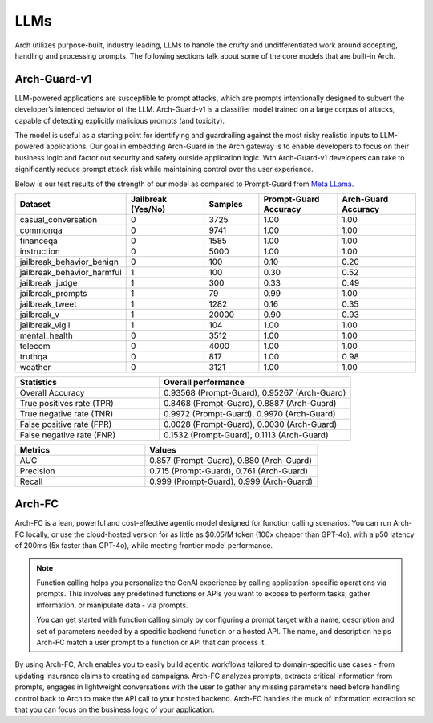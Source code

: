 .. _llms_in_arch:

LLMs
====

Arch utilizes purpose-built, industry leading, LLMs to handle the crufty and undifferentiated work around 
accepting, handling and processing prompts. The following sections talk about some of the core models that
are built-in Arch. 

Arch-Guard-v1
-------------
LLM-powered applications are susceptible to prompt attacks, which are prompts intentionally designed to 
subvert the developer’s intended behavior of the LLM. Arch-Guard-v1 is a classifier model trained on a large 
corpus of attacks, capable of detecting explicitly malicious prompts (and toxicity). 

The model is useful as a starting point for identifying and guardrailing against the most risky realistic 
inputs to LLM-powered applications. Our goal in embedding Arch-Guard in the Arch gateway is to enable developers 
to focus on their business logic and factor out security and safety outside application logic. Wth Arch-Guard-v1 
developers can take to significantly reduce prompt attack risk while maintaining control over the user experience.

Below is our test results of the strength of our model as compared to Prompt-Guard from `Meta LLama <https://huggingface.co/meta-llama/Prompt-Guard-86M>`_.

.. list-table::
   :header-rows: 1
   :widths: 15 15 10 15 15

   * - Dataset
     - Jailbreak (Yes/No)
     - Samples
     - Prompt-Guard Accuracy
     - Arch-Guard Accuracy
   * - casual_conversation
     - 0
     - 3725
     - 1.00
     - 1.00
   * - commonqa
     - 0
     - 9741
     - 1.00
     - 1.00
   * - financeqa
     - 0
     - 1585
     - 1.00
     - 1.00
   * - instruction
     - 0
     - 5000
     - 1.00
     - 1.00
   * - jailbreak_behavior_benign
     - 0
     - 100
     - 0.10
     - 0.20
   * - jailbreak_behavior_harmful
     - 1
     - 100
     - 0.30
     - 0.52
   * - jailbreak_judge
     - 1
     - 300
     - 0.33
     - 0.49
   * - jailbreak_prompts
     - 1
     - 79
     - 0.99
     - 1.00
   * - jailbreak_tweet
     - 1
     - 1282
     - 0.16
     - 0.35
   * - jailbreak_v
     - 1
     - 20000
     - 0.90
     - 0.93
   * - jailbreak_vigil
     - 1
     - 104
     - 1.00
     - 1.00
   * - mental_health
     - 0
     - 3512
     - 1.00
     - 1.00
   * - telecom
     - 0
     - 4000
     - 1.00
     - 1.00
   * - truthqa
     - 0
     - 817
     - 1.00
     - 0.98
   * - weather
     - 0
     - 3121
     - 1.00
     - 1.00

.. list-table::
   :header-rows: 1
   :widths: 15 20

   * - Statistics
     - Overall performance
   * - Overall Accuracy
     - 0.93568 (Prompt-Guard), 0.95267 (Arch-Guard)
   * - True positives rate (TPR)
     - 0.8468 (Prompt-Guard), 0.8887 (Arch-Guard)
   * - True negative rate (TNR)
     - 0.9972 (Prompt-Guard), 0.9970 (Arch-Guard)
   * - False positive rate (FPR)
     - 0.0028 (Prompt-Guard), 0.0030 (Arch-Guard)
   * - False negative rate (FNR)
     - 0.1532 (Prompt-Guard), 0.1113 (Arch-Guard)

.. list-table::
   :header-rows: 1
   :widths: 15 20

   * - Metrics
     - Values
   * - AUC
     - 0.857 (Prompt-Guard), 0.880 (Arch-Guard)
   * - Precision
     - 0.715 (Prompt-Guard), 0.761 (Arch-Guard)
   * - Recall
     - 0.999 (Prompt-Guard), 0.999 (Arch-Guard)



Arch-FC
-------
Arch-FC is a lean, powerful and cost-effective agentic model designed for function calling scenarios.
You can run Arch-FC locally, or use the cloud-hosted version for as little as $0.05/M token (100x cheaper 
than GPT-4o), with a p50 latency of 200ms (5x faster than GPT-4o), while meeting frontier model performance.

.. Note::
  Function calling helps you personalize the GenAI experience by calling application-specific operations via 
  prompts. This involves any predefined functions or APIs you want to expose to perform tasks, gather 
  information, or manipulate data - via prompts. 

  You can get started with function calling simply by configuring a prompt target with a name, description 
  and set of parameters needed by a specific backend function or a hosted API. The name, and description helps
  Arch-FC match a user prompt to a function or API that can process it.

By using Arch-FC, Arch enables you to easily build agentic workflows tailored to domain-specific use cases - 
from updating insurance claims to creating ad campaigns. Arch-FC analyzes prompts, extracts critical information 
from prompts, engages in lightweight conversations with the user to gather any missing parameters need before
handling control back to Arch to make the API call to your hosted backend. Arch-FC handles the muck of information
extraction so that you can focus on the business logic of your application.




